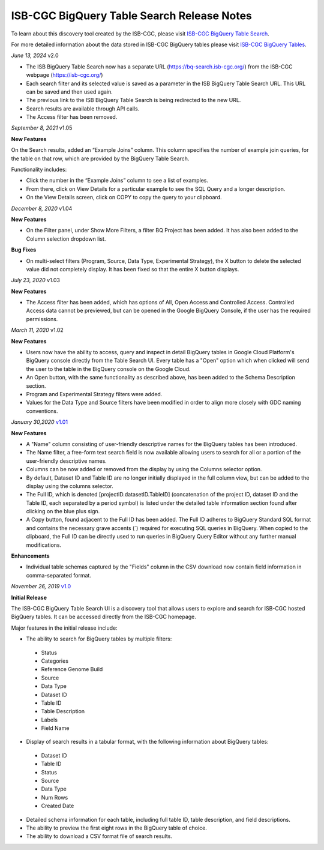 #################################################
ISB-CGC BigQuery Table Search Release Notes
#################################################

To learn about this discovery tool created by the ISB-CGC, please visit `ISB-CGC BigQuery Table Search <https://isb-cancer-genomics-cloud.readthedocs.io/en/latest/sections/BigQueryTableSearchUI.html>`_.

For more detailed information about the data stored in ISB-CGC BigQuery tables please visit `ISB-CGC BigQuery Tables <https://isb-cancer-genomics-cloud.readthedocs.io/en/latest/sections/BigQuery.html>`_.


*June 13, 2024* v2.0

- The ISB BigQuery Table Search now has a separate URL (https://bq-search.isb-cgc.org/) from the ISB-CGC webpage (https://isb-cgc.org/)
- Each search filter and its selected value is saved as a parameter in the ISB BigQuery Table Search URL. This URL can be saved and then used again.
- The previous link to the ISB BigQuery Table Search is being redirected to the new URL.
- Search results are available through API calls.
- The Access filter has been removed.


*September 8, 2021* v1.05

**New Features**

On the Search results, added an “Example Joins” column. This column specifies the number of example join queries, for the table on that row, which are provided by the BigQuery Table Search.  

Functionality includes:

-	Click the number in the “Example Joins” column to see a list of examples. 
-	From there, click on View Details for a particular example to see the SQL Query and a longer description. 
-	On the View Details screen, click on COPY to copy the query to your clipboard.

*December 8, 2020* v1.04

**New Features**
 
- On the Filter panel, under Show More Filters, a filter BQ Project has been added. It has also been added to the Column selection dropdown list.

**Bug Fixes**

- On multi-select filters (Program, Source, Data Type, Experimental Strategy), the X button to delete the selected value did not completely display. It has been fixed so that the entire X button displays.

*July 23, 2020* v1.03

**New Features**
 
- The Access filter has been added, which has options of All, Open Access and Controlled Access. Controlled Access data cannot be previewed, but can be opened in the Google BigQuery Console, if the user has the required permissions.

*March 11, 2020* v1.02

**New Features**
 
- Users now have the ability to access, query and inspect in detail BigQuery tables in Google Cloud Platform's BigQuery console directly from the Table Search UI. Every table has a "Open" option which when clicked will send the user to the table in the BigQuery console on the Google Cloud. 
- An Open button, with the same functionality as described above, has been added to the Schema Description section.
- Program and Experimental Strategy filters were added. 
- Values for the Data Type and Source filters have been modified in order to align more closely with GDC naming conventions. 

*January 30,2020* `v1.01 <https://github.com/isb-cgc/ISB-CGC-Webapp/releases/tag/3.22>`_

**New Features**

- A "Name" column consisting of user-friendly descriptive names for the BigQuery tables has been introduced. 
- The Name filter, a free-form text search field is now available allowing users to search for all or a portion of the user-friendly descriptive names.
- Columns can be now added or removed from the display by using the Columns selector option. 
- By default, Dataset ID and Table ID are no longer initially displayed in the full column view, but can be added to the display using the columns selector. 
- The Full ID, which is denoted [projectID.datasetID.TableID] (concatenation of the project ID, dataset ID and the Table ID, each separated by a period symbol) is listed under the detailed table information section found after clicking on the blue plus sign. 
- A Copy button, found adjacent to the Full ID has been added. The Full ID adheres to BigQuery Standard SQL format and contains the necessary grave accents (`) required for executing SQL queries in BigQuery.  When copied to the clipboard, the Full ID can be directly used to run queries in BigQuery Query Editor without any further manual modifications. 

**Enhancements**

- Individual table schemas captured by the "Fields" column in the CSV download now contain field information in comma-separated format. 



*November 26, 2019* `v1.0 <https://github.com/isb-cgc/ISB-CGC-Webapp/releases/tag/3.21>`_

**Initial Release**

The ISB-CGC BigQuery Table Search UI is a discovery tool that allows users to explore and search for ISB-CGC hosted BigQuery tables. It can be accessed directly from the ISB-CGC homepage.

Major features in the initial release include:

- The ability to search for BigQuery tables by multiple filters:
 - Status 
 - Categories
 - Reference Genome Build
 - Source
 - Data Type
 - Dataset ID
 - Table ID
 - Table Description
 - Labels
 - Field Name
- Display of search results in a tabular format, with the following information about BigQuery tables:
 - Dataset ID
 - Table ID 
 - Status 
 - Source
 - Data Type
 - Num Rows
 - Created Date
- Detailed schema information for each table, including full table ID, table description, and field descriptions.
- The ability to preview the first eight rows in the BigQuery table of choice. 
- The ability to download a CSV format file of search results.

